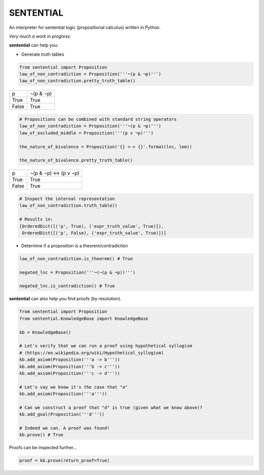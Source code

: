 SENTENTIAL
==========

.. image:: https://travis-ci.org/joedougherty/sentential.svg?branch=master
    :target: https://travis-ci.org/joedougherty/sentential

An interpreter for sentential logic (propositional calculus) written in Python.

*Very much a work in progress.*

**sentential** can help you:

+ Generate truth tables

.. code-block:: python

    from sentential import Proposition
    law_of_non_contradiction = Proposition('''¬(p & ¬p)''')
    law_of_non_contradiction.pretty_truth_table()


+-------+-----------+
| p     | ¬(p & ¬p) |
+-------+-----------+
| True  | True      |
+-------+-----------+
| False | True      |
+-------+-----------+



.. code-block:: python

    # Propositions can be combined with standard string operators
    law_of_non_contradiction = Proposition('''¬(p & ¬p)''')
    law_of_excluded_middle = Proposition('''(p v ¬p)''')

    the_nature_of_bivalence = Proposition('{} <-> {}'.format(lnc, lem))

    the_nature_of_bivalence.pretty_truth_table()


+-------+------------------------+
| p     | ¬(p & ¬p) <-> (p v ¬p) |
+-------+------------------------+
| True  | True                   |
+-------+------------------------+
| False | True                   |
+-------+------------------------+

.. code-block:: python

    # Inspect the internal representation
    law_of_non_contradiction.truth_table()

    # Results in:
    [OrderedDict([('p', True), ('expr_truth_value', True)]),
     OrderedDict([('p', False), ('expr_truth_value', True)])]


+ Determine if a proposition is a theorem/contradiction

.. code-block:: python

    law_of_non_contradiction.is_theorem() # True

    negated_lnc = Proposition('''¬(¬(p & ¬p))''')

    negated_lnc.is_contradiction() # True

**sentential** can also help you find proofs (by resolution).

.. code-block:: python
    
    from sentential import Proposition
    from sentential.KnowledgeBase import KnowledgeBase

    kb = KnowledgeBase()

    # Let's verify that we can run a proof using hypothetical syllogism 
    # (https://en.wikipedia.org/wiki/Hypothetical_syllogism)
    kb.add_axiom(Proposition('''a -> b'''))
    kb.add_axiom(Proposition('''b -> c'''))
    kb.add_axiom(Proposition('''c -> d'''))

    # Let's say we know it's the case that "a"
    kb.add_axiom(Proposition('''a'''))

    # Can we construct a proof that "d" is true (given what we know above)?
    kb.add_goal(Proposition('''d'''))

    # Indeed we can. A proof was found!
    kb.prove() # True

Proofs can be inspected further...

.. code-block:: python

    proof = kb.prove(return_proof=True)


